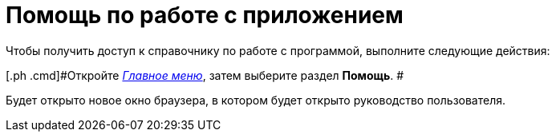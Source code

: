 = Помощь по работе с приложением

Чтобы получить доступ к справочнику по работе с программой, выполните следующие действия:

[[task_yj3_5ll_wn__steps_uqw_wll_wn]]
[.ph .cmd]#Откройте xref:Interface_main_menu.html[_Главное меню_], затем выберите раздел [.keyword]*Помощь*. #

Будет открыто новое окно браузера, в котором будет открыто руководство пользователя.
